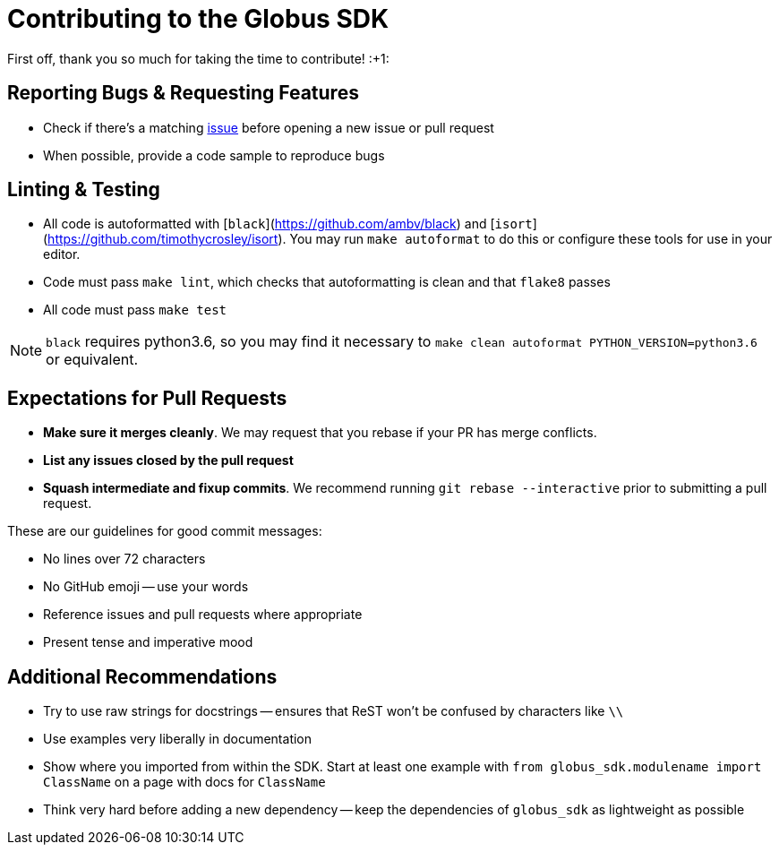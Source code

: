 Contributing to the Globus SDK
==============================

First off, thank you so much for taking the time to contribute! :+1:

Reporting Bugs & Requesting Features
------------------------------------

  - Check if there's a matching
      https://github.com/globus/globus-sdk-python/issues[issue]
      before opening a new issue or pull request
  - When possible, provide a code sample to reproduce bugs

Linting & Testing
-----------------

- All code is autoformatted with [`black`](https://github.com/ambv/black) and
    [`isort`](https://github.com/timothycrosley/isort). You may run
    `make autoformat` to do this or configure these tools for use in your
    editor.
- Code must pass `make lint`, which checks that autoformatting is clean and
    that `flake8` passes
- All code must pass `make test`

NOTE: `black` requires python3.6, so you may find it necessary to
`make clean autoformat PYTHON_VERSION=python3.6` or equivalent.

Expectations for Pull Requests
------------------------------

  - *Make sure it merges cleanly*. We may request that you rebase if your PR
      has merge conflicts.
  - *List any issues closed by the pull request*
  - *Squash intermediate and fixup commits*. We recommend running
    `git rebase --interactive` prior to submitting a pull request.

These are our guidelines for good commit messages:

  - No lines over 72 characters
  - No GitHub emoji -- use your words
  - Reference issues and pull requests where appropriate
  - Present tense and imperative mood

Additional Recommendations
--------------------------

  - Try to use raw strings for docstrings -- ensures that ReST won't be
      confused by characters like `\\`
  - Use examples very liberally in documentation
  - Show where you imported from within the SDK. Start at least one example with
      `from globus_sdk.modulename import ClassName` on a page with docs for
      `ClassName`
  - Think very hard before adding a new dependency -- keep the dependencies of
      `globus_sdk` as lightweight as possible
